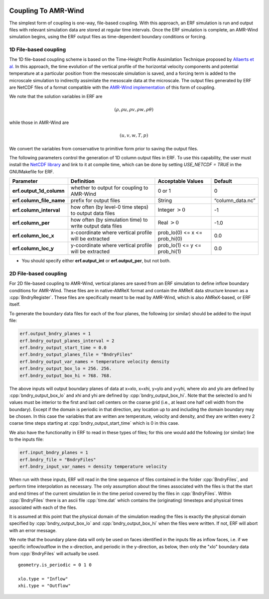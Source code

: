 
 .. role:: cpp(code)
    :language: c++

 .. role:: fortran(code)
    :language: fortran

 .. _CouplingToAMRWind:

Coupling To AMR-Wind
====================

The simplest form of coupling is one-way, file-based coupling. With this approach, an
ERF simulation is run and output files with relevant simulation data are stored at
regular time intervals. Once the ERF simulation is complete, an AMR-Wind simulation
begins, using the ERF output files as time-dependent boundary conditions or forcing.

1D File-based coupling
----------------------

The 1D file-based coupling scheme is based on the Time-Height Profile Assimilation
Technique proposed by `Allaerts et al. <https://link.springer.com/article/10.1007/s10546-020-00538-5>`_
In this approach, the time evolution of the vertical profile of the horizontal
velocity components and potential temperature at a particular position from the
mesoscale simulation is saved, and a forcing term is added to the microscale simulation
to indirectly assimilate the mesoscale data at the microscale.
The output files generated by ERF are NetCDF files of a format compatible with the
`AMR-Wind implementation <https://github.com/shashankNREL/amr-wind/blob/sy/almForceWrf/amr-wind/wind_energy/ABLWrf.cpp>`_
of this form of coupling.

We note that the solution variables in ERF are

.. math::

    (\rho, \rho u, \rho v, \rho w, \rho \theta)

while those in AMR-Wind are

.. math::

    (u, v, w, T, p)

We convert the variables from conservative to primitive form prior to saving the
output files.

The following parameters control the generation of 1D column output files in ERF. To
use this capability, the user must install the `NetCDF library
<http://doi.org/10.5065/D6H70CW6>`_ and link to it at compile time, which can be done
by setting `USE_NETCDF = TRUE` in the GNUMakefile for ERF.

+----------------------------+------------------+------------------+-----------------+
| Parameter                  | Definition       | Acceptable       | Default         |
|                            |                  | Values           |                 |
+============================+==================+==================+=================+
| **erf.output_1d_column**   | whether to output| 0 or 1           | 0               |
|                            | for coupling     |                  |                 |
|                            | to AMR-Wind      |                  |                 |
+----------------------------+------------------+------------------+-----------------+
| **erf.column_file_name**   | prefix for       | String           | “column_data.nc”|
|                            | output files     |                  |                 |
+----------------------------+------------------+------------------+-----------------+
| **erf.column_interval**    | how often (by    | Integer          | -1              |
|                            | level-0 time     | :math:`> 0`      |                 |
|                            | steps) to output |                  |                 |
|                            | data files       |                  |                 |
+----------------------------+------------------+------------------+-----------------+
| **erf.column_per**         | how often (by    | Real :math:`> 0` | -1.0            |
|                            | simulation time) |                  |                 |
|                            | to write output  |                  |                 |
|                            | data files       |                  |                 |
+----------------------------+------------------+------------------+-----------------+
| **erf.column_loc_x**       | x-coordinate     | prob_lo(0) <= x  | 0.0             |
|                            | where vertical   | <= prob_hi(0)    |                 |
|                            | profile will be  |                  |                 |
|                            | extracted        |                  |                 |
+----------------------------+------------------+------------------+-----------------+
| **erf.column_loc_y**       | y-coordinate     | prob_lo(1) <= y  | 0.0             |
|                            | where vertical   | <= prob_hi(1)    |                 |
|                            | profile will be  |                  |                 |
|                            | extracted        |                  |                 |
+----------------------------+------------------+------------------+-----------------+


*  You should specify either **erf.output_int** or **erf.output_per**, but not both.

2D File-based coupling
----------------------

For 2D file-based coupling to AMR-Wind, vertical planes are saved from an ERF simulation
to define inflow boundary conditions for AMR-Wind.  These files are in native-AMReX format and
contain the AMReX data structure known as a :cpp:`BndryRegister`.
These files are specifically meant to be read by AMR-Wind, which is also AMReX-based, or ERF itself.

To generate the boundary data files for each of the four planes,
the following (or similar) should be added to the input file:

.. code-block:: none

  erf.output_bndry_planes = 1
  erf.bndry_output_planes_interval = 2
  erf.bndry_output_start_time = 0.0
  erf.bndry_output_planes_file = "BndryFiles"
  erf.bndry_output_var_names = temperature velocity density
  erf.bndry_output_box_lo = 256. 256.
  erf.bndry_output_box_hi = 768. 768.

The above inputs will output boundary planes of data at x=xlo, x=xhi, y=ylo and y=yhi, where
xlo and ylo are defined by :cpp:`bndry_output_box_lo` and
xhi and yhi are defined by :cpp:`bndry_output_box_hi`. Note that the selected lo and hi values must
be interior to the first and last cell centers on the coarse grid (i.e., at least one half cell width
from the boundary). Except if the domain is periodic
in that direction, any location up to and including the domain boundary may be chosen.
In this case the variables that are
written are temperature, velocity and density, and they are written every 2 coarse time steps starting at
:cpp:`bndry_output_start_time` which is 0 in this case.

We also have the functionality in ERF to read in these types of files;
for this one would add the following (or similar) line to the inputs file:

.. code-block:: none

  erf.input_bndry_planes = 1
  erf.bndry_file = "BndryFiles"
  erf.bndry_input_var_names = density temperature velocity

When run with these inputs, ERF will read in the time sequence of files contained in the folder :cpp:`BndryFiles`,
and perform time interpolation as necessary. The only assumption about the times associated with the files
is that the start and end times of the current simulation
lie in the time period covered by the files in :cpp:`BndryFiles`.  Within :cpp:`BndryFiles` there is an
ascii file :cpp:`time.dat` which contains the (originating) timesteps and physical times associated with each of the files.

It is assumed at this point that the physical domain of the simulation reading the files is exactly the physical
domain specified by :cpp:`bndry_output_box_lo` and :cpp:`bndry_output_box_hi` when the files were written.  If not, ERF will
abort with an error message.

We note that the boundary plane data will only be used on faces identified in the inputs file as inflow faces, i.e. if
we specific inflow/outflow in the x-direction, and periodic in the y-direction, as below, then only the "xlo" boundary data
from :cpp:`BndryFiles` will actually be used.

::

    geometry.is_periodic = 0 1 0

    xlo.type = "Inflow"
    xhi.type = "Outflow"

